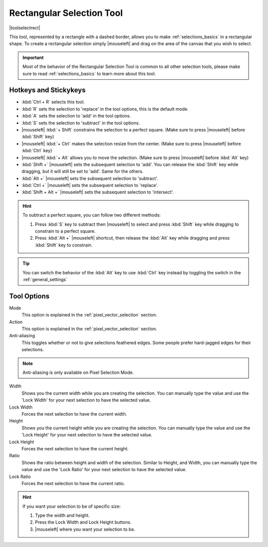 .. meta::
   :description:
        Krita's rectangular selection tool reference.

.. metadata-placeholder

   :authors: - Wolthera van Hövell tot Westerflier <griffinvalley@gmail.com>
             - Scott Petrovic
             - Alberto Eleuterio Flores Guerrero <barbanegra+bugs@posteo.mx>
   :license: GNU free documentation license 1.3 or later.

.. index:: Tools, Selection, Rectangle, Rectangular Selection
.. _rectangle_selection_tool:

==========================
Rectangular Selection Tool
==========================

|toolselectrect|

This tool, represented by a rectangle with a dashed border, allows you to make :ref:`selections_basics` in a rectangular shape.  To create a rectangular selection simply |mouseleft| and drag on the area of the canvas that you wish to select.

.. important::

    Most of the behavior of the Rectangular Selection Tool is common to all other selection tools, please make sure to read :ref:`selections_basics` to learn more about this tool.

Hotkeys and Stickykeys
----------------------

* :kbd:`Ctrl + R` selects this tool.
* :kbd:`R` sets the selection to 'replace' in the tool options, this is the default mode.
* :kbd:`A` sets the selection to 'add' in the tool options.
* :kbd:`S` sets the selection to 'subtract' in the tool options.
* |mouseleft| :kbd:`+ Shift` constrains the selection to a perfect square. (Make sure to press |mouseleft| before :kbd:`Shift` key)
* |mouseleft| :kbd:`+ Ctrl` makes the selection resize from the center. (Make sure to press |mouseleft| before :kbd:`Ctrl` key)
* |mouseleft| :kbd:`+ Alt` allows you to move the selection. (Make sure to press |mouseleft| before :kbd:`Alt` key)
* :kbd:`Shift +` |mouseleft| sets the subsequent selection to 'add'. You can release the :kbd:`Shift` key while dragging, but it will still be set to 'add'. Same for the others.
* :kbd:`Alt +` |mouseleft| sets the subsequent selection to 'subtract'.
* :kbd:`Ctrl +` |mouseleft| sets the subsequent selection to 'replace'.
* :kbd:`Shift + Alt +` |mouseleft| sets the subsequent selection to 'intersect'.

.. versionadded:: 4.2

   * Hovering your cursor over the dashed line of the selection, or marching ants as it is commonly called, turns the cursor into the move tool icon, which you |mouseleft| and drag to move the selection.
   * |mouseright| will open up a selection quick menu with amongst others the ability to edit the selection.

.. image:: /images/tools/selections-right-click-menu.png
   :width: 200
   :alt: Menu of rectangular selection
   
.. versionadded:: 5.0
   
   * |mouseleft| :kbd:`+ Ctrl + Alt` allows you to rotate the rectangle around the marked corner. (Make sure to press |mouseleft| before :kbd:`Ctrl + Alt` shortcut)
   * |mouseleft| :kbd:`+ Ctrl + Alt + Shift` allows you to rotate a constrained perfect square around the marked corner. (Make sure to press |mouseleft| before :kbd:`Ctrl + Alt + Shift` shortcut)


.. hint::

    To subtract a perfect square, you can follow two different methods:

    1. Press :kbd:`S` key to subtract then |mouseleft| to select and press :kbd:`Shift` key while dragging to constrain to a perfect square.

    2. Press :kbd:`Alt +` |mouseleft| shortcut, then release the :kbd:`Alt` key while dragging and press :kbd:`Shift` key to constrain.

.. tip::

    You can switch the behavior of the :kbd:`Alt` key to use :kbd:`Ctrl` key instead by toggling the switch in the :ref:`general_settings`

Tool Options
------------
.. image:: /images/tools/selections-rectangular-selection-options.png
   :width: 300
   :alt: Rectangular selection options

Mode
    This option is explained in the :ref:`pixel_vector_selection` section.
Action
    This option is explained in the :ref:`pixel_vector_selection` section.
Anti-aliasing
    This toggles whether or not to give selections feathered edges. Some people prefer hard-jagged edges for their selections.

.. note::

   Anti-aliasing is only available on Pixel Selection Mode.


Width
    Shows you the current width while you are creating the selection. You can manually type the value and use the 'Lock Width' for your next selection to have the selected value.
Lock Width
    Forces the next selection to have the current width.
Height
    Shows you the current height while you are creating the selection. You can manually type the value and use the 'Lock Height' for your next selection to have the selected value.
Lock Height
    Forces the next selection to have the current height.
Ratio
    Shows the ratio between height and width of the selection. Similar to Height, and Width, you can manually type the value and use the 'Lock Ratio' for your next selection to have the selected value.
Lock Ratio
    Forces the next selection to have the current ratio.


.. hint::

    If you want your selection to be of specific size:

    1. Type the width and height.
    2. Press the Lock Width and Lock Height buttons.
    3. |mouseleft| where you want your selection to be.


.. versionadded:: 4.1.3

    Round X
        The horizontal radius of the rectangle corners.
    Round Y
        The vertical radius of the rectangle corners.
    Chain Link
        When linked the aspect ratio between the roundness of X and Y coordinates will be locked. To disconnect the chain just click in the links and it will separate in two parts.
